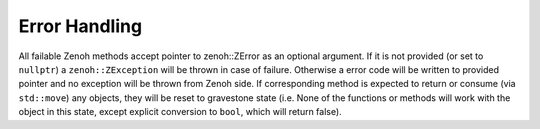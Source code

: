..
.. Copyright (c) 2024 ZettaScale Technology
..
.. This program and the accompanying materials are made available under the
.. terms of the Eclipse Public License 2.0 which is available at
.. http://www.eclipse.org/legal/epl-2.0, or the Apache License, Version 2.0
.. which is available at https://www.apache.org/licenses/LICENSE-2.0.
..
.. SPDX-License-Identifier: EPL-2.0 OR Apache-2.0
..
.. Contributors:
..   ZettaScale Zenoh Team, <zenoh@zettascale.tech>
..

Error Handling
==============

All failable Zenoh methods accept pointer to zenoh::ZError as an optional argument.
If it is not provided (or set to ``nullptr``) a ``zenoh::ZException`` will be thrown in case of failure.
Otherwise a error code will be written to provided pointer and no exception will be thrown from Zenoh side.
If corresponding method is expected to return or consume (via ``std::move``) any objects, they will be reset to
gravestone state (i.e. None of the functions or methods will work with the object in this state, except 
explicit conversion to ``bool``, which will return false).

.. doxygenclass:: zenoh::ZException
   :members:
   :membergroups: Constructors Operators Methods
   
.. doxygentypedef:: zenoh::ZError
